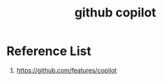 :PROPERTIES:
:ID:       bee9c288-838c-44e7-9749-a287afacb908
:END:
#+title: github copilot
#+filetags:  

* Reference List
1. https://github.com/features/copilot
